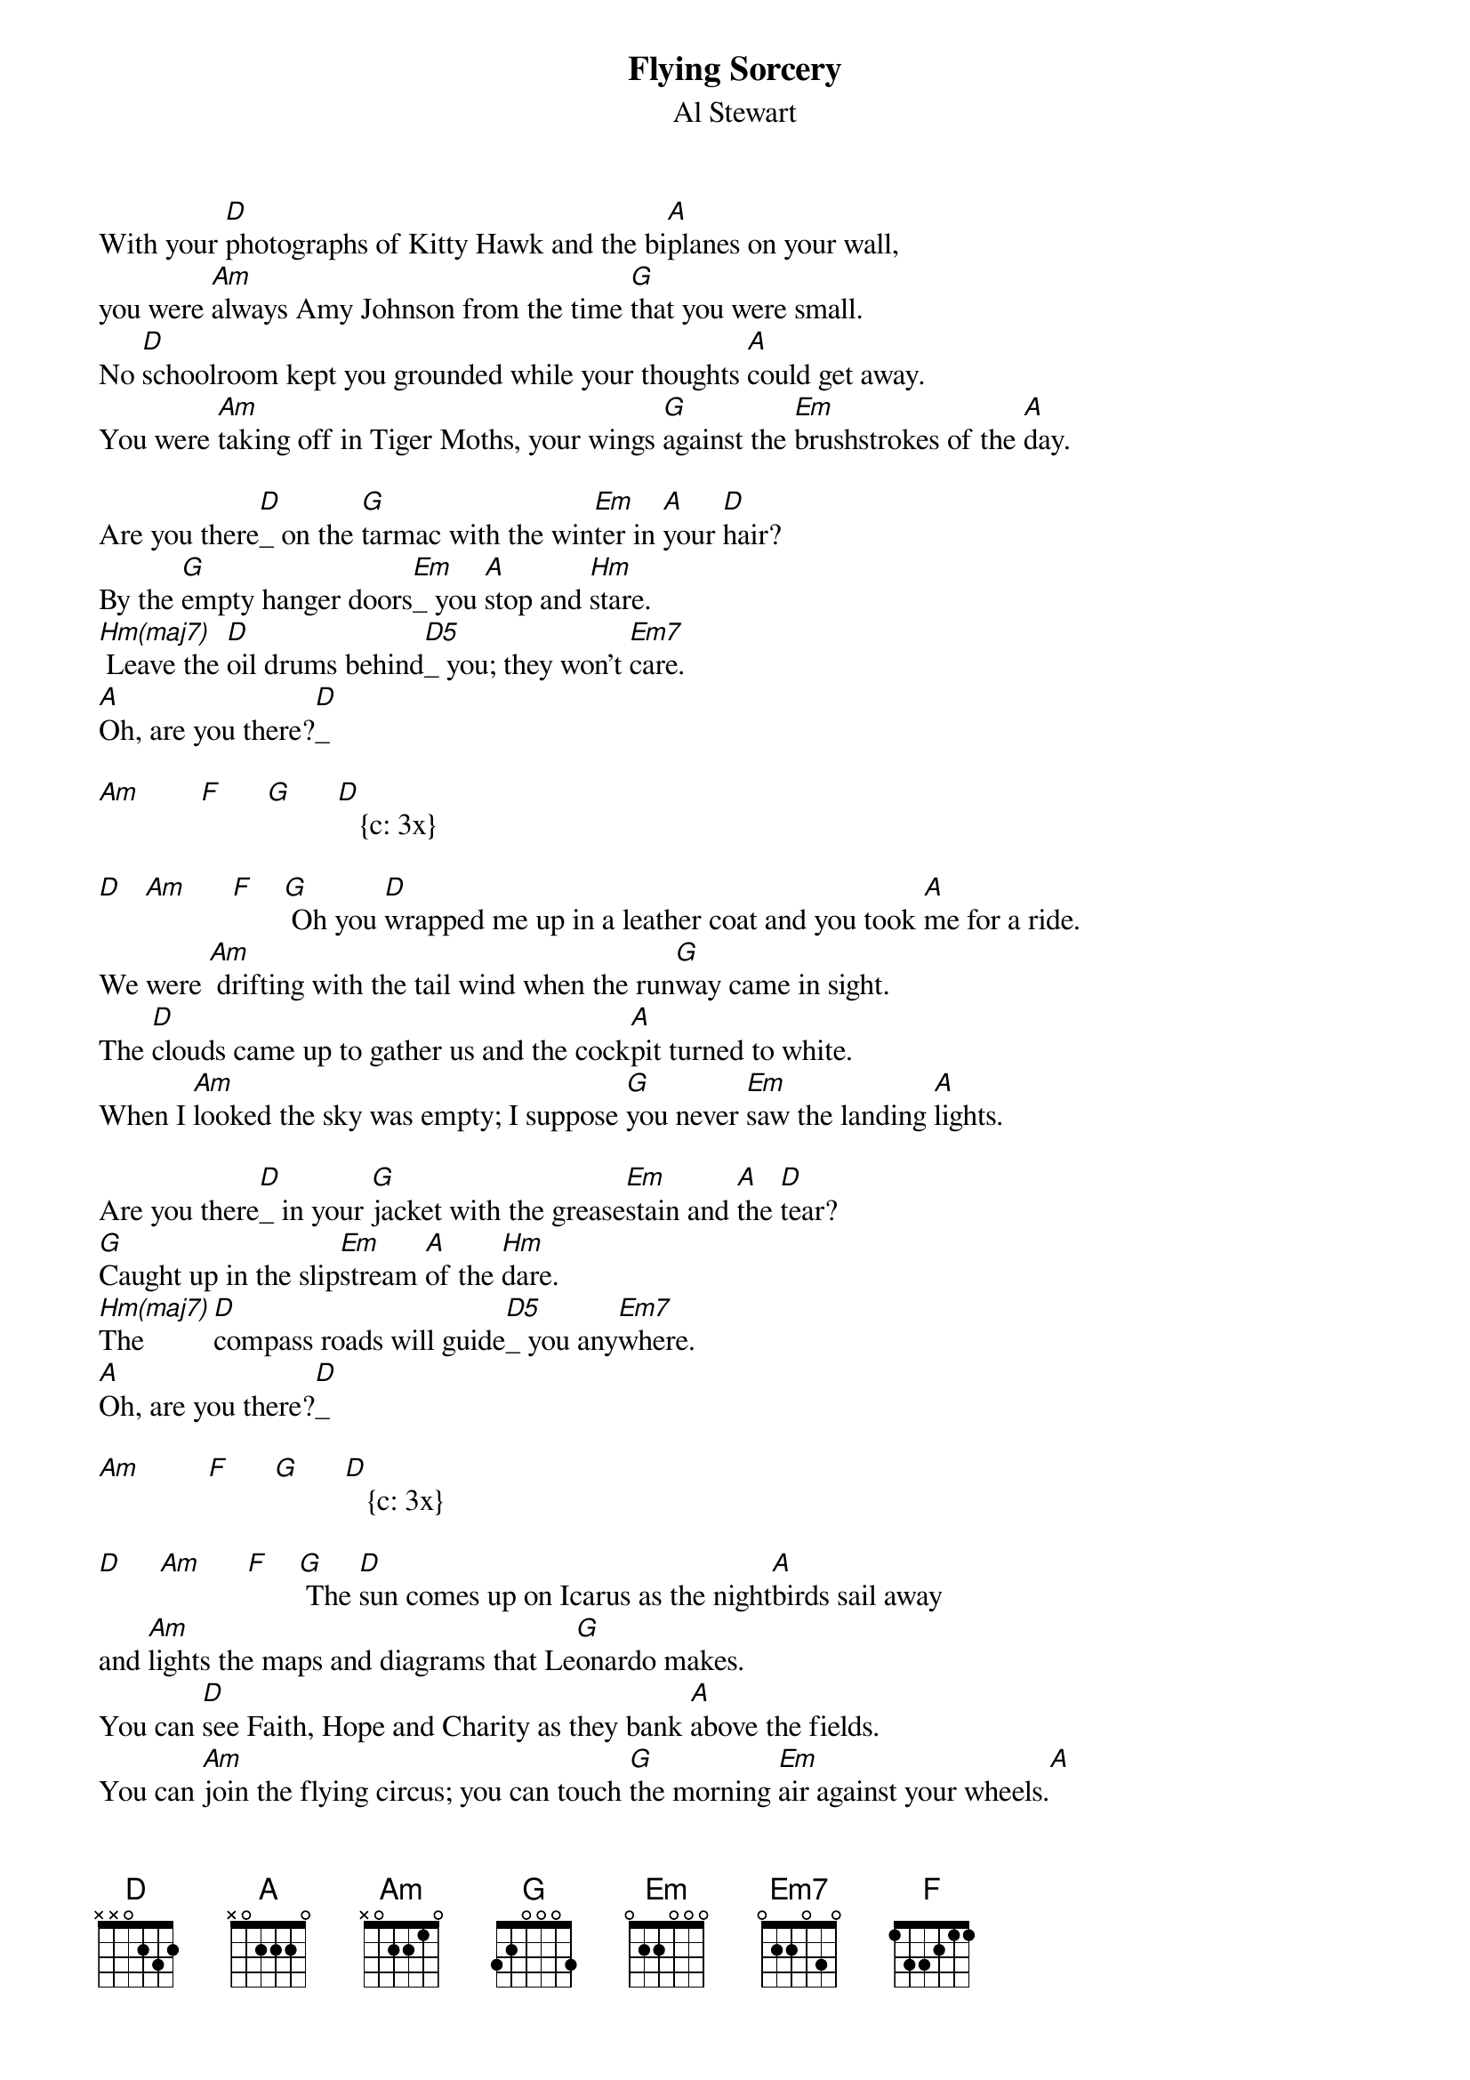 {title: Flying Sorcery}
{st: Al Stewart}
{define: Hm(maj7)  1 2 3 3 4 2 2}
{define: Hm  1 2 3 4 4 2 2}
{define: D5 1 2 3 1 0 -1 -1}
{define: G 1 3 0 0 0 -2 3}

With your [D]photographs of Kitty Hawk and the bi[A]planes on your wall, 
you were [Am]always Amy Johnson from the time [G]that you were small.
No [D]schoolroom kept you grounded while your thoughts [A]could get away.
You were [Am]taking off in Tiger Moths, your wings [G]against the [Em]brushstrokes of the [A]day.

Are you there[D]_ on the [G]tarmac with the win[Em]ter in [A]your [D]hair?
By the [G]empty hanger doors[Em]_ you [A]stop and [Hm]stare.
[Hm(maj7)] Leave the [D]oil drums behind[D5]_ you; they won't [Em7]care.
[A]Oh, are you there?[D]_
 
[Am]        [F]      [G]      [D]   {c: 3x}

[D]   [Am]      [F]    [G] Oh you [D]wrapped me up in a leather coat and you took [A]me for a ride.
We were [Am] drifting with the tail wind when the run[G]way came in sight.
The [D]clouds came up to gather us and the cock[A]pit turned to white. 
When I [Am]looked the sky was empty; I suppose [G]you never [Em]saw the landing [A]lights.

Are you there[D]_ in your [G]jacket with the grease[Em]stain and [A]the [D]tear?
[G]Caught up in the slip[Em]stream [A]of the [Hm]dare.
[Hm(maj7)]The       [D]compass roads will guide[D5]_ you any[Em7]where.
[A]Oh, are you there?[D]_ 

[Am]         [F]      [G]      [D]   {c: 3x}

[D]     [Am]      [F]    [G] The [D]sun comes up on Icarus as the night[A]birds sail away
and [Am]lights the maps and diagrams that Le[G]onardo makes.
You can [D]see Faith, Hope and Charity as they bank [A]above the fields.
You can [Am]join the flying circus; you can touch [G]the morning [Em]air against your wheels.[A]

Are you there[D] do you [G]have a thought for me [Em]that you [A]can [D]share?
Oh, I [G]never thought you'd take [Em]me [A]una[Hm]wares.
[Hm(maj7)]Just       [D]call me if you ev[D5]er need re[Em7]pairs.
[A]Oh, are you there?[D]_
 
[Am]         [F]      [G]      [D]   {c: 3x}

[D]

